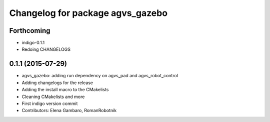 ^^^^^^^^^^^^^^^^^^^^^^^^^^^^^^^^^
Changelog for package agvs_gazebo
^^^^^^^^^^^^^^^^^^^^^^^^^^^^^^^^^

Forthcoming
-----------
* indigo-0.1.1
* Redoing CHANGELOGS

0.1.1 (2015-07-29)
------------------
* agvs_gazebo: adding run dependency on agvs_pad and agvs_robot_control
* Adding changelogs for the release
* Adding the install macro to the CMakelists
* Cleaning CMakelists and more
* First indigo version commit
* Contributors: Elena Gambaro, RomanRobotnik
